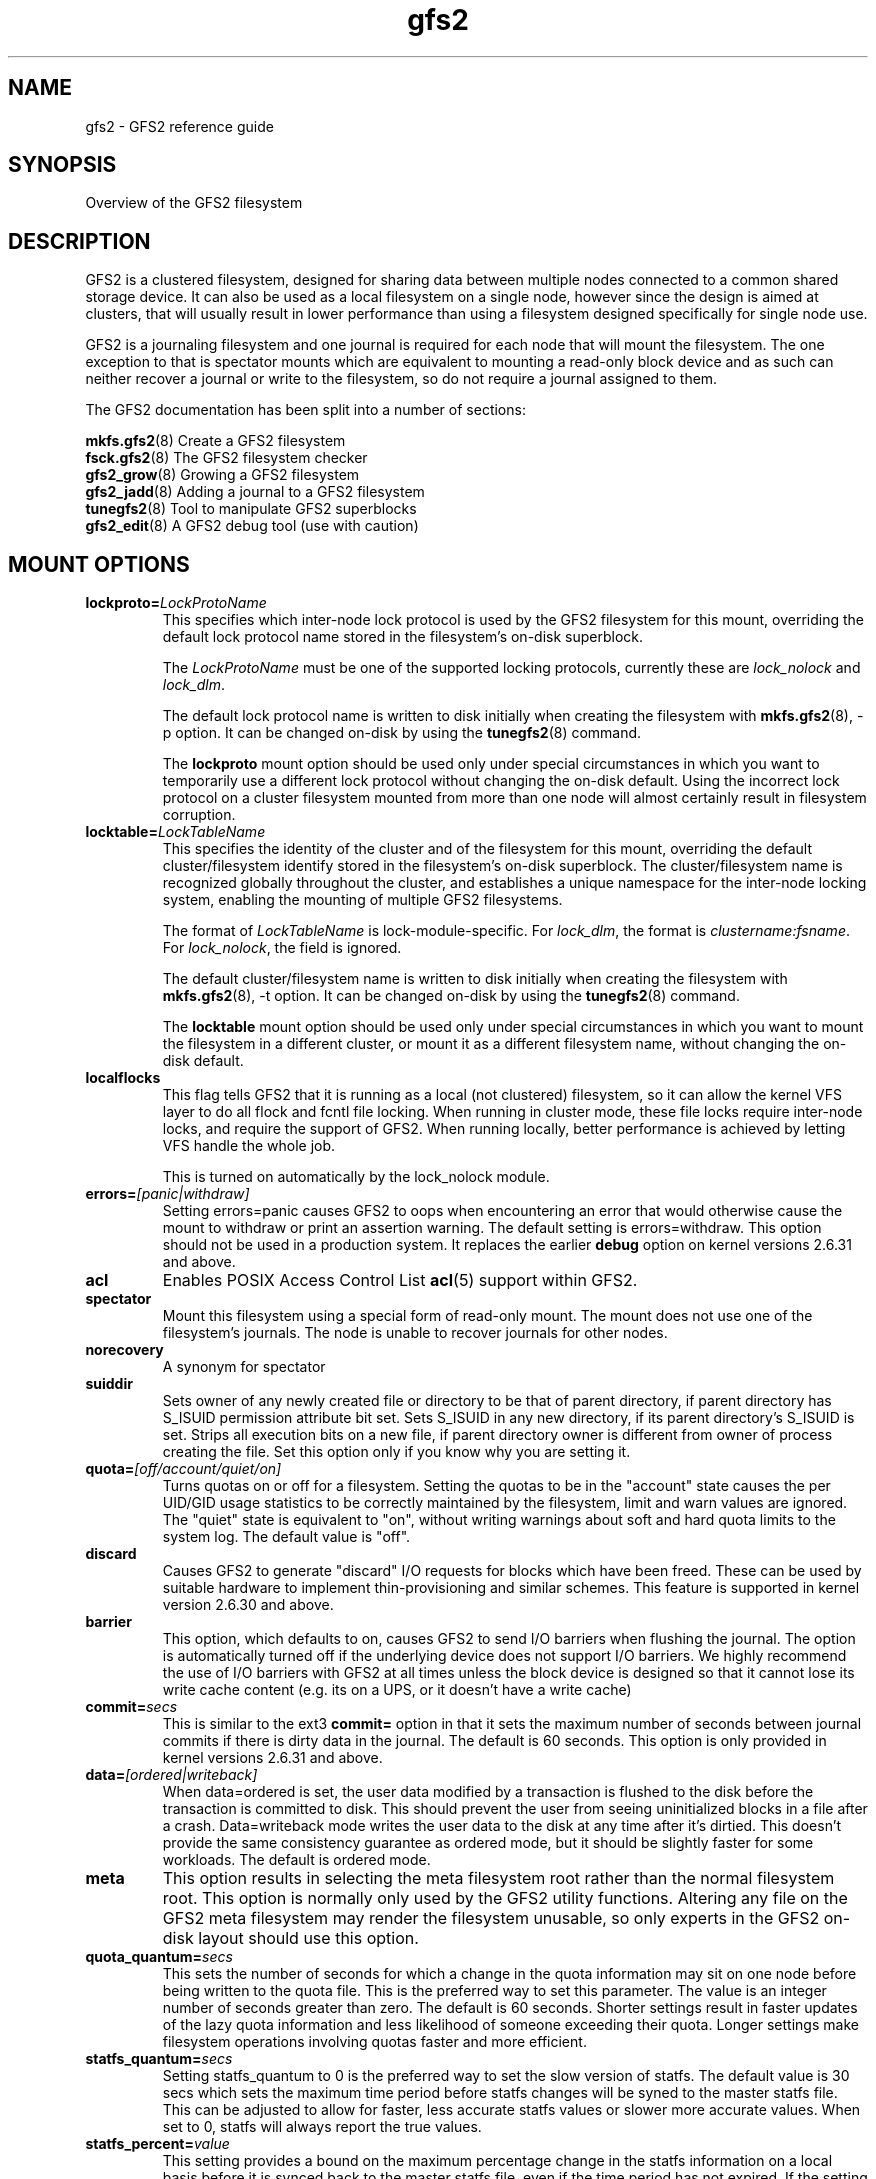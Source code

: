 .TH gfs2 5

.SH NAME
gfs2 \- GFS2 reference guide

.SH SYNOPSIS
Overview of the GFS2 filesystem

.SH DESCRIPTION

GFS2 is a clustered filesystem, designed for sharing data between 
multiple nodes
connected to a common shared storage device. It can also be used as a
local filesystem on a single node, however since the design is aimed
at clusters, that will usually result in lower performance than using
a filesystem designed specifically for single node use.

GFS2 is a journaling filesystem and one journal is required for each node
that will mount the filesystem. The one exception to that is spectator
mounts which are equivalent to mounting a read-only block device and as
such can neither recover a journal or write to the filesystem, so do not
require a journal assigned to them.

The GFS2 documentation has been split into a number of sections:

\fBmkfs.gfs2\fP(8) Create a GFS2 filesystem
.br
\fBfsck.gfs2\fP(8) The GFS2 filesystem checker
.br
\fBgfs2_grow\fP(8) Growing a GFS2 filesystem
.br
\fBgfs2_jadd\fP(8) Adding a journal to a GFS2 filesystem
.br
\fBtunegfs2\fP(8) Tool to manipulate GFS2 superblocks
.br
\fBgfs2_edit\fP(8) A GFS2 debug tool (use with caution)

.SH MOUNT OPTIONS

.TP
\fBlockproto=\fP\fILockProtoName\fR
This specifies which inter-node lock protocol is used by the GFS2 filesystem
for this mount, overriding the default lock protocol name stored in the
filesystem's on-disk superblock.

The \fILockProtoName\fR must be one of the supported locking protocols,
currently these are \fIlock_nolock\fR and \fIlock_dlm\fR.

The default lock protocol name is written to disk initially when creating the
filesystem with \fBmkfs.gfs2\fP(8), -p option.  It can be changed on-disk by
using the \fBtunegfs2\fP(8) command.

The \fBlockproto\fP mount option should be used only under special
circumstances in which you want to temporarily use a different lock protocol
without changing the on-disk default. Using the incorrect lock protocol
on a cluster filesystem mounted from more than one node will almost
certainly result in filesystem corruption.
.TP
\fBlocktable=\fP\fILockTableName\fR
This specifies the identity of the cluster and of the filesystem for this
mount, overriding the default cluster/filesystem identify stored in the
filesystem's on-disk superblock.  The cluster/filesystem name is recognized
globally throughout the cluster, and establishes a unique namespace for
the inter-node locking system, enabling the mounting of multiple GFS2
filesystems.

The format of \fILockTableName\fR is lock-module-specific.  For
\fIlock_dlm\fR, the format is \fIclustername:fsname\fR.  For
\fIlock_nolock\fR, the field is ignored.

The default cluster/filesystem name is written to disk initially when creating
the filesystem with \fBmkfs.gfs2\fP(8), -t option.  It can be changed on-disk
by using the \fBtunegfs2\fP(8) command.

The \fBlocktable\fP mount option should be used only under special
circumstances in which you want to mount the filesystem in a different cluster,
or mount it as a different filesystem name, without changing the on-disk
default.
.TP
\fBlocalflocks\fP
This flag tells GFS2 that it is running as a local (not clustered) filesystem,
so it can allow the kernel VFS layer to do all flock and fcntl file locking.
When running in cluster mode, these file locks require inter-node locks,
and require the support of GFS2.  When running locally, better performance
is achieved by letting VFS handle the whole job.

This is turned on automatically by the lock_nolock module.
.TP
\fBerrors=\fP\fI[panic|withdraw]\fR
Setting errors=panic causes GFS2 to oops when encountering an error that
would otherwise cause the
mount to withdraw or print an assertion warning. The default setting
is errors=withdraw. This option should not be used in a production system.
It replaces the earlier \fBdebug\fP option on kernel versions 2.6.31 and
above.
.TP
\fBacl\fP
Enables POSIX Access Control List \fBacl\fP(5) support within GFS2.
.TP
\fBspectator\fP
Mount this filesystem using a special form of read-only mount.  The mount
does not use one of the filesystem's journals. The node is unable to
recover journals for other nodes.
.TP
\fBnorecovery\fP
A synonym for spectator
.TP
\fBsuiddir\fP
Sets owner of any newly created file or directory to be that of parent
directory, if parent directory has S_ISUID permission attribute bit set.
Sets S_ISUID in any new directory, if its parent directory's S_ISUID is set.
Strips all execution bits on a new file, if parent directory owner is different
from owner of process creating the file.  Set this option only if you know
why you are setting it.
.TP
\fBquota=\fP\fI[off/account/quiet/on]\fR
Turns quotas on or off for a filesystem.  Setting the quotas to be in
the "account" state causes the per UID/GID usage statistics to be
correctly maintained by the filesystem, limit and warn values are
ignored.  The "quiet" state is equivalent to "on", without writing
warnings about soft and hard quota limits to the system log.
The default value is "off".
.TP
\fBdiscard\fP
Causes GFS2 to generate "discard" I/O requests for blocks which have
been freed. These can be used by suitable hardware to implement
thin-provisioning and similar schemes. This feature is supported
in kernel version 2.6.30 and above.
.TP
\fBbarrier\fP
This option, which defaults to on, causes GFS2 to send I/O barriers
when flushing the journal. The option is automatically turned off
if the underlying device does not support I/O barriers. We highly
recommend the use of I/O barriers with GFS2 at all times unless
the block device is designed so that it cannot lose its write cache
content (e.g. its on a UPS, or it doesn't have a write cache)
.TP
\fBcommit=\fP\fIsecs\fR
This is similar to the ext3 \fBcommit=\fP option in that it sets
the maximum number of seconds between journal commits if there is
dirty data in the journal. The default is 60 seconds. This option
is only provided in kernel versions 2.6.31 and above.
.TP
\fBdata=\fP\fI[ordered|writeback]\fR
When data=ordered is set, the user data modified by a transaction is
flushed to the disk before the transaction is committed to disk.  This
should prevent the user from seeing uninitialized blocks in a file
after a crash.  Data=writeback mode writes the user data to the disk
at any time after it's dirtied.  This doesn't provide the same
consistency guarantee as ordered mode, but it should be slightly
faster for some workloads.  The default is ordered mode.
.TP
\fBmeta\fP
This option results in selecting the meta filesystem root rather than
the normal filesystem root. This option is normally only used by
the GFS2 utility functions. Altering any file on the GFS2 meta filesystem
may render the filesystem unusable, so only experts in the GFS2
on-disk layout should use this option.
.TP
\fBquota_quantum=\fP\fIsecs\fR
This sets the number of seconds for which a change in the quota
information may sit on one node before being written to the quota
file. This is the preferred way to set this parameter. The value
is an integer number of seconds greater than zero. The default is
60 seconds. Shorter settings result in faster updates of the lazy
quota information and less likelihood of someone exceeding their
quota. Longer settings make filesystem operations involving quotas
faster and more efficient.
.TP
\fBstatfs_quantum=\fP\fIsecs\fR
Setting statfs_quantum to 0 is the preferred way to set the slow version
of statfs. The default value is 30 secs which sets the maximum time
period before statfs changes will be syned to the master statfs file.
This can be adjusted to allow for faster, less accurate statfs values
or slower more accurate values. When set to 0, statfs will always
report the true values.
.TP
\fBstatfs_percent=\fP\fIvalue\fR
This setting provides a bound on the maximum percentage change in
the statfs information on a local basis before it is synced back
to the master statfs file, even if the time period has not
expired. If the setting of statfs_quantum is 0, then this setting
is ignored.
.TP
\fBrgrplvb\fP
This flag tells gfs2 to look for information about a resource group's free
space and unlinked inodes in its glock lock value block. This keeps gfs2 from
having to read in the resource group data from disk, speeding up allocations in
some cases.  This option was added in the 3.6 Linux kernel. Prior to this
kernel, no information was saved to the resource group lvb. \fBNote:\fP To
safely turn on this option, all nodes mounting the filesystem must be running
at least a 3.6 Linux kernel. If any nodes had previously mounted the filesystem
using older kernels, the filesystem must be unmounted on all nodes before it
can be mounted with this option enabled. This option does not need to be
enabled on all nodes using a filesystem.
.TP
\fBloccookie\fP
This flag tells gfs2 to use location based readdir cookies, instead of its
usual filename hash readdir cookies.  The filename hash cookies are not
guaranteed to be unique, and as the number of files in a directory increases,
so does the likelihood of a collision.  NFS requires readdir cookies to be
unique, which can cause problems with very large directories (over 100,000
files). With this flag set, gfs2 will try to give out location based cookies.
Since the cookie is 31 bits, gfs2 will eventually run out of unique cookies,
and will fail back to using hash cookies. The maximum number of files that
could have unique location cookies assuming perfectly even hashing and names of
8 or fewer characters is 1,073,741,824. An average directory should be able to
give out well over half a billion location based cookies. This option was added
in the 4.5 Linux kernel. Prior to this kernel, gfs2 did not add directory
entries in a way that allowed it to use location based readdir cookies.
\fBNote:\fP To safely turn on this option, all nodes mounting the filesystem
must be running at least a 4.5 Linux kernel. If this option is only enabled on
some of the nodes mounting a filesystem, the cookies returned by nodes using
this option will not be valid on nodes that are not using this option, and vice
versa.  Finally, when first enabling this option on a filesystem that had been
previously mounted without it, you must make sure that there are no outstanding
cookies being cached by other software, such as NFS.

.SH SETUP

GFS2 clustering is driven by the dlm, which depends on dlm_controld to provide
clustering from userspace.  dlm_controld clustering is built on corosync
cluster/group membership and messaging. GFS2 also requires clustered lvm which
is provided by lvmlockd or, previously, clvmd. Refer to the documentation for
each of these components and ensure that they are configured before setting up
a GFS2 filesystem. Also refer to your distribution's documentation for any
specific support requirements.

Ensure that gfs2-utils is installed on all nodes which mount the filesystem as
it provides scripts required for correct withdraw event response.

.B 1. Create the gfs2 filesystem

mkfs.gfs2 -p lock_dlm -t cluster_name:fs_name -j num /path/to/storage

The cluster_name must match the name configured in corosync (and thus dlm).
The fs_name must be a unique name for the filesystem in the cluster.
The -j option is the number of journals to create; there must
be one for each node that will mount the filesystem.

.PP
.B 2. Mount the gfs2 filesystem

If you are using a clustered resource manager, see its documentation for
enabling a gfs2 filesystem resource. Otherwise, run:

mount /path/to/storage /mountpoint

Run "dlm_tool ls" to verify the nodes that have each fs mounted.

.PP
.B 3. Shut down

If you are using a clustered resource manager, see its documentation for
disabling a gfs2 filesystem resource. Otherwise, run:

umount -a -t gfs2

.PP
.SH SEE ALSO

\fBmount\fP(8) and \fBumount\fP(8) for general mount information,
\fBchmod\fP(1) and \fBchmod\fP(2) for access permission flags,
\fBacl\fP(5) for access control lists,
\fBlvm\fP(8) for volume management,
\fBdlm_controld\fP(8),
\fBdlm_tool\fP(8),
\fBdlm.conf\fP(5),
\fBcorosync\fP(8),
\fBcorosync.conf\fP(5),

